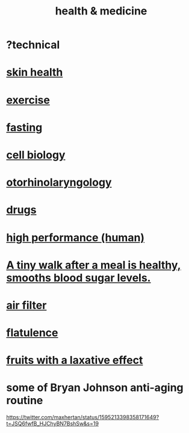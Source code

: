 :PROPERTIES:
:ID:       8cd7a9de-4652-4728-b57f-748e61cf94e7
:ROAM_ALIASES: "medicine & health"
:END:
#+title: health & medicine
* ?technical
* [[id:792e3508-665d-4b39-82b6-b702cf45cb56][skin health]]
* [[id:daaa2feb-2278-4864-99c3-21c6c7f3f019][exercise]]
* [[id:53153c43-2604-4a0c-b227-e2290bb89ab9][fasting]]
* [[id:185827a6-a19a-4da0-a251-897c41ef3a20][cell biology]]
* [[id:efac7e01-b51a-4b87-b029-832cdb0bb977][otorhinolaryngology]]
* [[id:dd2c33b3-21a1-45bd-ab86-c110c40a932f][drugs]]
* [[id:1dc593e8-0313-4dfd-bc5d-cd7e53f9bfba][high performance (human)]]
* [[id:a674cc6a-c3bf-4ba7-abf3-edabaa225587][A tiny walk after a meal is healthy, smooths blood sugar levels.]]
* [[id:5704b01c-3eaf-4adc-98a8-0c2c6804da08][air filter]]
* [[id:b476fe3f-bb20-49f7-9167-dbea7d227853][flatulence]]
* [[id:1671d3e4-5850-429c-85cd-06b46b9ec8de][fruits with a laxative effect]]
* some of Bryan Johnson anti-aging routine
  https://twitter.com/maxhertan/status/1595213398358171649?t=JSQ6fwfB_HJChyBN7BshSw&s=19

